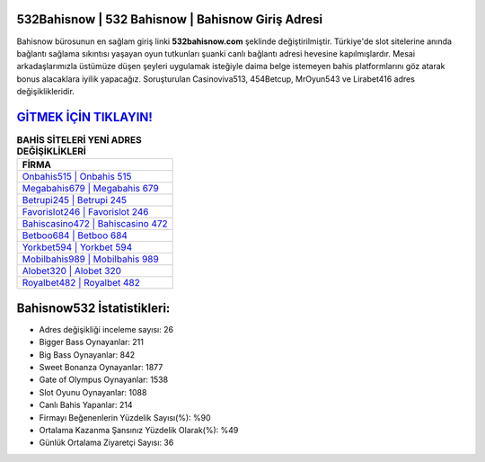 ﻿532Bahisnow | 532 Bahisnow | Bahisnow Giriş Adresi
===================================

.. image:: images/bahisnow-giris.jpg
   :width: 600
   
Bahisnow bürosunun en sağlam giriş linki **532bahisnow.com** şeklinde değiştirilmiştir. Türkiye'de slot sitelerine anında bağlantı sağlama sıkıntısı yaşayan oyun tutkunları şuanki canlı bağlantı adresi hevesine kapılmışlardır. Mesai arkadaşlarımızla üstümüze düşen şeyleri uygulamak isteğiyle daima belge istemeyen bahis platformlarını göz atarak bonus alacaklara iyilik yapacağız. Soruşturulan Casinoviva513, 454Betcup, MrOyun543 ve Lirabet416 adres değişiklikleridir.

`GİTMEK İÇİN TIKLAYIN! <https://cutt.ly/QwVVg2Vk>`_
==============

.. list-table:: **BAHİS SİTELERİ YENİ ADRES DEĞİŞİKLİKLERİ**
   :widths: 100
   :header-rows: 1

   * - FİRMA
   * - `Onbahis515 | Onbahis 515 <onbahis515-onbahis-515-onbahis-giris-adresi.html>`_
   * - `Megabahis679 | Megabahis 679 <megabahis679-megabahis-679-megabahis-giris-adresi.html>`_
   * - `Betrupi245 | Betrupi 245 <betrupi245-betrupi-245-betrupi-giris-adresi.html>`_	 
   * - `Favorislot246 | Favorislot 246 <favorislot246-favorislot-246-favorislot-giris-adresi.html>`_	 
   * - `Bahiscasino472 | Bahiscasino 472 <bahiscasino472-bahiscasino-472-bahiscasino-giris-adresi.html>`_ 
   * - `Betboo684 | Betboo 684 <betboo684-betboo-684-betboo-giris-adresi.html>`_
   * - `Yorkbet594 | Yorkbet 594 <yorkbet594-yorkbet-594-yorkbet-giris-adresi.html>`_	 
   * - `Mobilbahis989 | Mobilbahis 989 <mobilbahis989-mobilbahis-989-mobilbahis-giris-adresi.html>`_
   * - `Alobet320 | Alobet 320 <alobet320-alobet-320-alobet-giris-adresi.html>`_
   * - `Royalbet482 | Royalbet 482 <royalbet482-royalbet-482-royalbet-giris-adresi.html>`_
	 
Bahisnow532 İstatistikleri:
===================================	 
* Adres değişikliği inceleme sayısı: 26
* Bigger Bass Oynayanlar: 211
* Big Bass Oynayanlar: 842
* Sweet Bonanza Oynayanlar: 1877
* Gate of Olympus Oynayanlar: 1538
* Slot Oyunu Oynayanlar: 1088
* Canlı Bahis Yapanlar: 214
* Firmayı Beğenenlerin Yüzdelik Sayısı(%): %90
* Ortalama Kazanma Şansınız Yüzdelik Olarak(%): %49
* Günlük Ortalama Ziyaretçi Sayısı: 36
